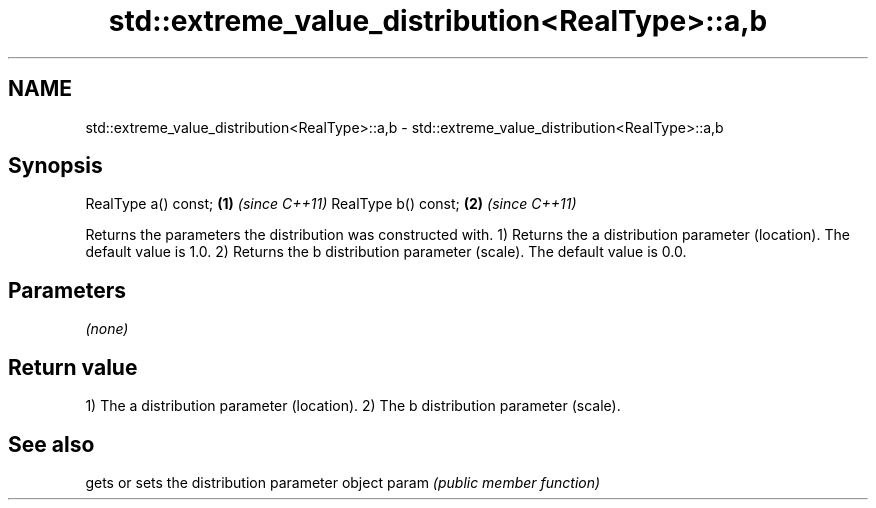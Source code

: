 .TH std::extreme_value_distribution<RealType>::a,b 3 "2020.03.24" "http://cppreference.com" "C++ Standard Libary"
.SH NAME
std::extreme_value_distribution<RealType>::a,b \- std::extreme_value_distribution<RealType>::a,b

.SH Synopsis

RealType a() const; \fB(1)\fP \fI(since C++11)\fP
RealType b() const; \fB(2)\fP \fI(since C++11)\fP

Returns the parameters the distribution was constructed with.
1) Returns the a distribution parameter (location). The default value is 1.0.
2) Returns the b distribution parameter (scale). The default value is 0.0.

.SH Parameters

\fI(none)\fP

.SH Return value

1) The a distribution parameter (location).
2) The b distribution parameter (scale).

.SH See also


      gets or sets the distribution parameter object
param \fI(public member function)\fP




